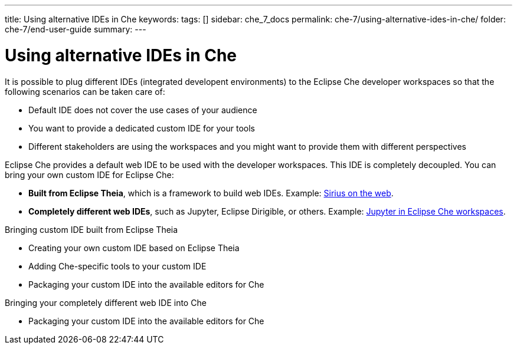 ---
title: Using alternative IDEs in Che
keywords: 
tags: []
sidebar: che_7_docs
permalink: che-7/using-alternative-ides-in-che/
folder: che-7/end-user-guide
summary: 
---

:parent-context-of-using-alternative-ides-in-che: {context}

[id='using-alternative-ides-in-che']
= Using alternative IDEs in Che

:context: using-alternative-ides-in-che

It is possible to plug different IDEs (integrated developent environments) to the Eclipse Che developer workspaces so that the following scenarios can be taken care of:

* Default IDE does not cover the use cases of your audience

* You want to provide a dedicated custom IDE for your tools

* Different stakeholders are using the workspaces and you might want to provide them with different perspectives

// In the traditional Eclipse IDE world, that was done with RCP applications.
// find out what's RCP?

Eclipse Che provides a default web IDE to be used with the developer workspaces. This IDE is completely decoupled. You can bring your own custom IDE for Eclipse Che:

* *Built from Eclipse Theia*, which is a framework to build web IDEs. Example: link:https://www.youtube.com/watch?v=B6aCqywKpyY[Sirius on the web].
// TODO: Learn more link:[LINK].

* *Completely different web IDEs*, such as Jupyter, Eclipse Dirigible, or others. Example: link:https://www.youtube.com/watch?v=VooNzKxRFgw[Jupyter in Eclipse Che workspaces].

.Bringing custom IDE built from Eclipse Theia

* Creating your own custom IDE based on Eclipse Theia
* Adding Che-specific tools to your custom IDE
* Packaging your custom IDE into the available editors for Che
// TODO: all bullets needs links to docs

.Bringing your completely different web IDE into Che

* Packaging your custom IDE into the available editors for Che
// TODO: bullet needs a lonk to docs

// is this supposed to be here twice?


// .Prerequisites
// 
// * A bulleted list of conditions that must be satisfied before the user starts following this assembly.
// * You can also link to other modules or assemblies the user must follow before starting this assembly.
// * Delete the section title and bullets if the assembly has no prerequisites.
// 
// 
// Include modules here.



// == Related information
// 
// * A bulleted list of links to other material closely related to the contents of the concept module.
// * For more details on writing assemblies, see the link:https://github.com/redhat-documentation/modular-docs#modular-documentation-reference-guide[Modular Documentation Reference Guide].
// * Use a consistent system for file names, IDs, and titles. For tips, see _Anchor Names and File Names_ in link:https://github.com/redhat-documentation/modular-docs#modular-documentation-reference-guide[Modular Documentation Reference Guide].

:context: {parent-context-of-using-alternative-ides-in-che}
